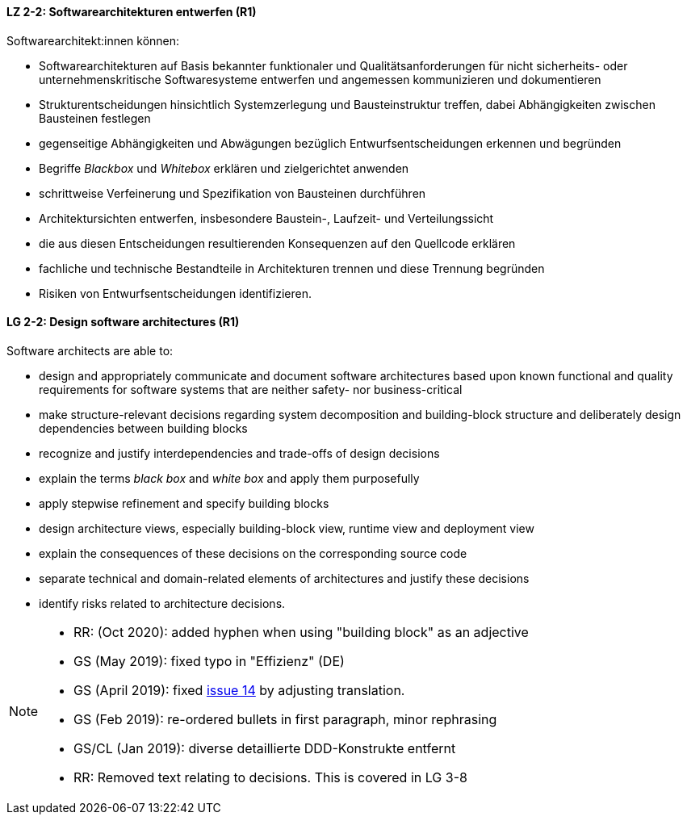 
// tag::DE[]
[[LZ-2-2]]
==== LZ 2-2: Softwarearchitekturen entwerfen (R1)

Softwarearchitekt:innen können:

* Softwarearchitekturen auf Basis bekannter funktionaler und Qualitätsanforderungen für nicht sicherheits- oder unternehmenskritische Softwaresysteme entwerfen und angemessen kommunizieren und dokumentieren
* Strukturentscheidungen hinsichtlich Systemzerlegung und Bausteinstruktur treffen, dabei Abhängigkeiten zwischen Bausteinen festlegen
* gegenseitige Abhängigkeiten und Abwägungen bezüglich Entwurfsentscheidungen erkennen und begründen
* Begriffe _Blackbox_ und _Whitebox_ erklären und zielgerichtet anwenden
* schrittweise Verfeinerung und Spezifikation von Bausteinen durchführen
* Architektursichten entwerfen, insbesondere Baustein-, Laufzeit- und Verteilungssicht
* die aus diesen Entscheidungen resultierenden Konsequenzen auf den Quellcode erklären
* fachliche und technische Bestandteile in Architekturen trennen und diese Trennung begründen
* Risiken von Entwurfsentscheidungen identifizieren.

// end::DE[]

// tag::EN[]
[[LG-2-2]]
==== LG 2-2: Design software architectures (R1)

Software architects are able to:

* design and appropriately communicate and document software architectures based upon known functional and quality requirements for software systems that are neither safety- nor business-critical
* make structure-relevant decisions regarding system decomposition and building-block structure and deliberately design dependencies between building blocks
* recognize and justify interdependencies and trade-offs of design decisions
* explain the terms _black box_ and _white box_ and apply them purposefully
* apply stepwise refinement and specify building blocks
* design architecture views, especially building-block view, runtime view and deployment view
* explain the consequences of these decisions on the corresponding source code
* separate technical and domain-related elements of architectures and justify these decisions
* identify risks related to architecture decisions.

// end::EN[]

// tag::REMARK[]

[NOTE]
====
* RR: (Oct 2020): added hyphen when using "building block" as an adjective
* GS (May 2019): fixed typo in "Effizienz" (DE)
* GS (April 2019): fixed https://github.com/isaqb-org/curriculum-foundation/issues/14[issue 14] by adjusting translation.
* GS (Feb 2019): re-ordered bullets in first paragraph, minor rephrasing
* GS/CL (Jan 2019): diverse detaillierte DDD-Konstrukte entfernt
* RR: Removed text relating to decisions. This is covered in LG 3-8
====
// end::REMARK[]
